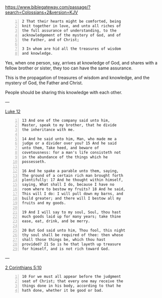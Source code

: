 #+BRAIN_PARENTS: index

https://www.biblegateway.com/passage/?search=Colossians+2&version=KJV

#+BEGIN_SRC text -n :async :results verbatim code
  2 That their hearts might be comforted, being
  knit together in love, and unto all riches of
  the full assurance of understanding, to the
  acknowledgement of the mystery of God, and of
  the Father, and of Christ;
  
  3 In whom are hid all the treasures of wisdom
  and knowledge.
#+END_SRC

Yes, when one person, say, arrives at
knowledge of God, and shares with a fellow
brother or sister, they too can have the same
assurance.

This is the propagation of treasures of wisdom
and knowledge, and the mystery of God, the
Father and Christ.

People should be sharing this knowledge with
each other.

---

[[https://biblehub.com/kjv/luke/12.htm][Luke 12]]

#+BEGIN_SRC text -n :async :results verbatim code
  13 And one of the company said unto him,
  Master, speak to my brother, that he divide
  the inheritance with me.
  
  14 And he said unto him, Man, who made me a
  judge or a divider over you? 15 And he said
  unto them, Take heed, and beware of
  covetousness: for a man's life consisteth not
  in the abundance of the things which he
  possesseth.
  
  16 And he spake a parable unto them, saying,
  The ground of a certain rich man brought forth
  plentifully: 17 And he thought within himself,
  saying, What shall I do, because I have no
  room where to bestow my fruits? 18 And he said,
  This will I do: I will pull down my barns, and
  build greater; and there will I bestow all my
  fruits and my goods.
  
  19 And I will say to my soul, Soul, thou hast
  much goods laid up for many years; take thine
  ease, eat, drink, and be merry.
  
  20 But God said unto him, Thou fool, this night
  thy soul shall be required of thee: then whose
  shall those things be, which thou hast
  provided? 21 So is he that layeth up treasure
  for himself, and is not rich toward God.
#+END_SRC

---

[[https://www.biblegateway.com/passage/?search=2%20Corinthians%205%3A10&version=KJV][2 Corinthians 5:10]]

#+BEGIN_SRC text -n :async :results verbatim code
  10 For we must all appear before the judgment
  seat of Christ; that every one may receive the
  things done in his body, according to that he
  hath done, whether it be good or bad.
#+END_SRC